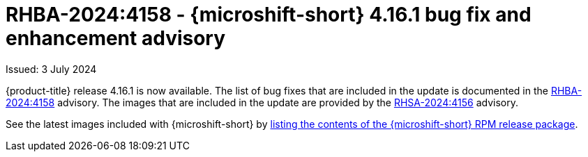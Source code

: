 
// Module included in the following assemblies:
//
//microshift_release_notes/microshift-4-16-release-notes.adoc

:_mod-docs-content-type: REFERENCE
[id="microshift-4-16-1-dp_{context}"]
= RHBA-2024:4158 - {microshift-short} 4.16.1 bug fix and enhancement advisory

[role="_abstract"]
Issued: 3 July 2024

{product-title} release 4.16.1 is now available. The list of bug fixes that are included in the update is documented in the link:https://access.redhat.com/errata/RHBA-2024:4158[RHBA-2024:4158] advisory. The images that are included in the update are provided by the link:https://access.redhat.com/errata/RHSA-2024:4156[RHSA-2024:4156] advisory.

See the latest images included with {microshift-short} by xref:../microshift_updating/microshift-list-update-contents.adoc#microshift-get-rpm-release-info_microshift-list-update-contents[listing the contents of the {microshift-short} RPM release package].
